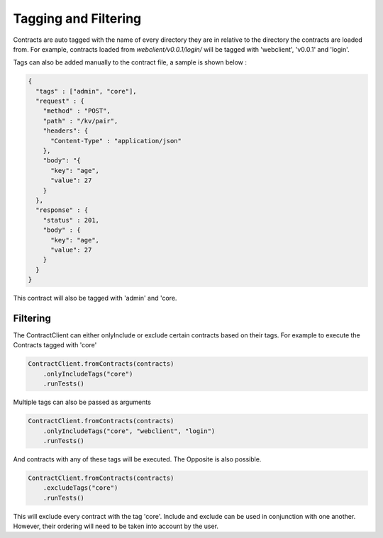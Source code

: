 Tagging and Filtering
=====================

Contracts are auto tagged with the name of every directory they are in relative to the directory the contracts are loaded from.
For example, contracts loaded from *webclient/v0.0.1/login/* will be tagged with 'webclient', 'v0.0.1' and 'login'.

Tags can also be added manually to the contract file, a sample is shown below :

.. code-block:: javascript

    {
      "tags" : ["admin", "core"],
      "request" : {
        "method" : "POST",
        "path" : "/kv/pair",
        "headers": {
          "Content-Type" : "application/json"
        },
        "body": "{
          "key": "age",
          "value": 27
        }
      },
      "response" : {
        "status" : 201,
        "body" : {
          "key": "age",
          "value": 27
        }
      }
    }

This contract will also be tagged with 'admin' and 'core.

Filtering
---------

The ContractClient can either onlyInclude or exclude certain contracts based on their tags.
For example to execute the Contracts tagged with 'core'

.. code-block::

    ContractClient.fromContracts(contracts)
        .onlyIncludeTags("core")
        .runTests()

Multiple tags can also be passed as arguments

.. code-block::

    ContractClient.fromContracts(contracts)
        .onlyIncludeTags("core", "webclient", "login")
        .runTests()

And contracts with any of these tags will be executed. The Opposite is also possible.

.. code-block::

    ContractClient.fromContracts(contracts)
        .excludeTags("core")
        .runTests()

This will exclude every contract with the tag 'core'. Include and exclude can be used in conjunction with one another.
However, their ordering will need to be taken into account by the user.